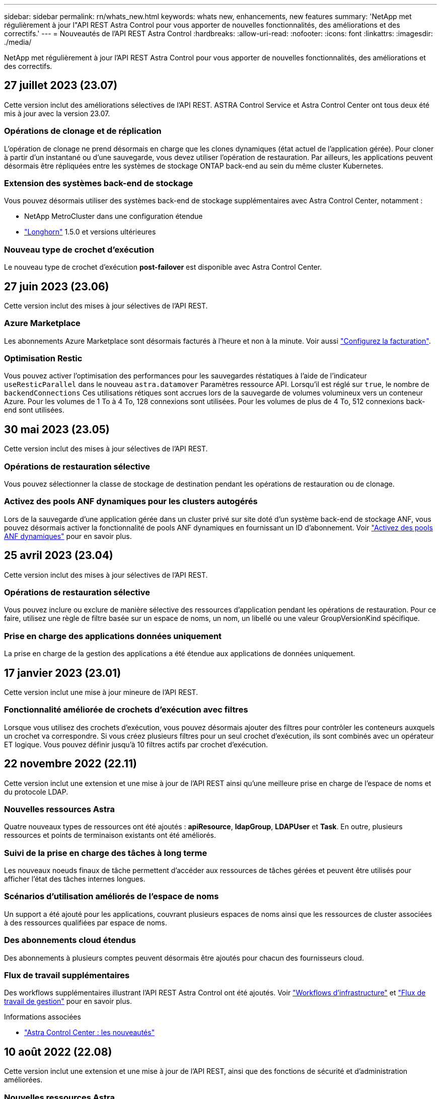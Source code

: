 ---
sidebar: sidebar 
permalink: rn/whats_new.html 
keywords: whats new, enhancements, new features 
summary: 'NetApp met régulièrement à jour l"API REST Astra Control pour vous apporter de nouvelles fonctionnalités, des améliorations et des correctifs.' 
---
= Nouveautés de l'API REST Astra Control
:hardbreaks:
:allow-uri-read: 
:nofooter: 
:icons: font
:linkattrs: 
:imagesdir: ./media/


[role="lead"]
NetApp met régulièrement à jour l'API REST Astra Control pour vous apporter de nouvelles fonctionnalités, des améliorations et des correctifs.



== 27 juillet 2023 (23.07)

Cette version inclut des améliorations sélectives de l'API REST. ASTRA Control Service et Astra Control Center ont tous deux été mis à jour avec la version 23.07.



=== Opérations de clonage et de réplication

L'opération de clonage ne prend désormais en charge que les clones dynamiques (état actuel de l'application gérée). Pour cloner à partir d'un instantané ou d'une sauvegarde, vous devez utiliser l'opération de restauration. Par ailleurs, les applications peuvent désormais être répliquées entre les systèmes de stockage ONTAP back-end au sein du même cluster Kubernetes.



=== Extension des systèmes back-end de stockage

Vous pouvez désormais utiliser des systèmes back-end de stockage supplémentaires avec Astra Control Center, notamment :

* NetApp MetroCluster dans une configuration étendue
* https://longhorn.io/["Longhorn"^] 1.5.0 et versions ultérieures




=== Nouveau type de crochet d'exécution

Le nouveau type de crochet d'exécution *post-failover* est disponible avec Astra Control Center.



== 27 juin 2023 (23.06)

Cette version inclut des mises à jour sélectives de l'API REST.



=== Azure Marketplace

Les abonnements Azure Marketplace sont désormais facturés à l'heure et non à la minute. Voir aussi https://docs.netapp.com/us-en/astra-control-service/use/set-up-billing.html["Configurez la facturation"^].



=== Optimisation Restic

Vous pouvez activer l'optimisation des performances pour les sauvegardes réstatiques à l'aide de l'indicateur `useResticParallel` dans le nouveau `astra.datamover` Paramètres ressource API. Lorsqu'il est réglé sur `true`, le nombre de `backendConnections` Ces utilisations rétiques sont accrues lors de la sauvegarde de volumes volumineux vers un conteneur Azure. Pour les volumes de 1 To à 4 To, 128 connexions sont utilisées. Pour les volumes de plus de 4 To, 512 connexions back-end sont utilisées.



== 30 mai 2023 (23.05)

Cette version inclut des mises à jour sélectives de l'API REST.



=== Opérations de restauration sélective

Vous pouvez sélectionner la classe de stockage de destination pendant les opérations de restauration ou de clonage.



=== Activez des pools ANF dynamiques pour les clusters autogérés

Lors de la sauvegarde d'une application gérée dans un cluster privé sur site doté d'un système back-end de stockage ANF, vous pouvez désormais activer la fonctionnalité de pools ANF dynamiques en fournissant un ID d'abonnement. Voir link:../workflows_infra/wf_enable_anf_dyn_pools.html["Activez des pools ANF dynamiques"] pour en savoir plus.



== 25 avril 2023 (23.04)

Cette version inclut des mises à jour sélectives de l'API REST.



=== Opérations de restauration sélective

Vous pouvez inclure ou exclure de manière sélective des ressources d'application pendant les opérations de restauration. Pour ce faire, utilisez une règle de filtre basée sur un espace de noms, un nom, un libellé ou une valeur GroupVersionKind spécifique.



=== Prise en charge des applications données uniquement

La prise en charge de la gestion des applications a été étendue aux applications de données uniquement.



== 17 janvier 2023 (23.01)

Cette version inclut une mise à jour mineure de l'API REST.



=== Fonctionnalité améliorée de crochets d'exécution avec filtres

Lorsque vous utilisez des crochets d'exécution, vous pouvez désormais ajouter des filtres pour contrôler les conteneurs auxquels un crochet va correspondre. Si vous créez plusieurs filtres pour un seul crochet d'exécution, ils sont combinés avec un opérateur ET logique. Vous pouvez définir jusqu'à 10 filtres actifs par crochet d'exécution.



== 22 novembre 2022 (22.11)

Cette version inclut une extension et une mise à jour de l'API REST ainsi qu'une meilleure prise en charge de l'espace de noms et du protocole LDAP.



=== Nouvelles ressources Astra

Quatre nouveaux types de ressources ont été ajoutés : *apiResource*, *ldapGroup*, *LDAPUser* et *Task*. En outre, plusieurs ressources et points de terminaison existants ont été améliorés.



=== Suivi de la prise en charge des tâches à long terme

Les nouveaux noeuds finaux de tâche permettent d'accéder aux ressources de tâches gérées et peuvent être utilisés pour afficher l'état des tâches internes longues.



=== Scénarios d'utilisation améliorés de l'espace de noms

Un support a été ajouté pour les applications, couvrant plusieurs espaces de noms ainsi que les ressources de cluster associées à des ressources qualifiées par espace de noms.



=== Des abonnements cloud étendus

Des abonnements à plusieurs comptes peuvent désormais être ajoutés pour chacun des fournisseurs cloud.



=== Flux de travail supplémentaires

Des workflows supplémentaires illustrant l'API REST Astra Control ont été ajoutés. Voir link:../workflows_infra/workflows_infra_before.html["Workflows d'infrastructure"] et link:../workflows/workflows_before.html["Flux de travail de gestion"] pour en savoir plus.

.Informations associées
* https://docs.netapp.com/us-en/astra-control-center/release-notes/whats-new.html["Astra Control Center : les nouveautés"^]




== 10 août 2022 (22.08)

Cette version inclut une extension et une mise à jour de l'API REST, ainsi que des fonctions de sécurité et d'administration améliorées.



=== Nouvelles ressources Astra

Trois nouveaux types de ressources ont été ajoutés : *certificat*, *Groupe* et *AppMirror*. En outre, les versions de plusieurs ressources existantes ont été mises à jour.



=== Authentification LDAP

Vous pouvez configurer Astra Control Center pour qu'il s'intègre à un serveur LDAP afin d'authentifier les utilisateurs Astra sélectionnés. Voir link:../workflows_infra/ldap_prepare.html["Configuration LDAP"] pour en savoir plus.



=== Crochet d'exécution amélioré

Le support pour les crochets d'exécution a été ajouté avec la version 21.12 de l'Astra Control. En plus des crochets d'exécution pré-instantané et post-instantané existants, vous pouvez désormais configurer les types de crochets d'exécution suivants avec la version 22.08 :

* Avant sauvegarde
* Post-sauvegarde
* Post-restauration


Astra Control permet désormais d'utiliser le même script pour plusieurs crochets d'exécution.



=== Réplication des applications à l'aide de SnapMirror

Vous pouvez désormais répliquer les données et les changements d'applications entre les clusters à l'aide de la technologie NetApp SnapMirror. Cette amélioration peut être utilisée pour améliorer la continuité de l'activité et les capacités de restauration.

.Informations associées
* https://docs.netapp.com/us-en/astra-control-center-2208/release-notes/whats-new.html["Astra Control Center 22.08 : les nouveautés"^]




== 26 avril 2022 (22.04)

Cette version inclut une extension et une mise à jour de l'API REST, ainsi que des fonctions de sécurité et d'administration améliorées.



=== Nouvelles ressources Astra

Deux nouveaux types de ressources ont été ajoutés : *Package* et *Upgrade*. De plus, les versions de plusieurs ressources existantes ont été mises à niveau.



=== RBAC amélioré avec granularité de l'espace de noms

Lors de la liaison d'un rôle à un utilisateur associé, vous pouvez limiter les espaces de noms auxquels l'utilisateur a accès. Voir la référence *role Binding API* et link:../additional/rbac.html["Sécurité RBAC"] pour en savoir plus.



=== Dépose du godet

Vous pouvez retirer un godet lorsqu'il n'est plus nécessaire ou qu'il ne fonctionne pas correctement.



=== Prise en charge de Cloud Volumes ONTAP

Cloud Volumes ONTAP est désormais pris en charge en tant que système back-end de stockage.



=== Autres améliorations produit

Plusieurs améliorations supplémentaires ont été apportées aux deux versions d'Astra Control, notamment :

* Entrée générique pour Astra Control Center
* Cluster privé à AKS
* Prise en charge de Kubernetes 1.22
* Prise en charge de la gamme VMware Tanzu


Consultez la page *Nouveautés* des sites de documentation Astra Control Center et Astra Control Service.

.Informations associées
* https://docs.netapp.com/us-en/astra-control-center-2204/release-notes/whats-new.html["Astra Control Center 22.04 : les nouveautés"^]




== 14 décembre 2021 (21.12)

Cette version inclut une extension de l'API REST ainsi qu'un changement dans la structure de documentation pour mieux prendre en charge l'évolution d'Astra Control à travers les mises à jour futures.



=== Documentation distincte sur l'automatisation Astra pour chaque version d'Astra Control

Chaque nouvelle version d'Astra Control comprend une API REST distincte qui a été améliorée et adaptée aux caractéristiques de cette version. La documentation relative à chaque version de l'API REST Astra Control est désormais disponible sur son propre site Web dédié et dans le référentiel de contenu GitHub associé. Le site principal du document https://docs.netapp.com/us-en/astra-automation/["Automatisation du contrôle d'Astra"^] contient toujours la documentation de la version la plus récente. Voir link:../aa-earlier-versions.html["Versions antérieures de la documentation Astra Control Automation"] pour plus d'informations sur les versions précédentes.



=== Extension des types de ressources REST

Le nombre de types de ressources REST a continué de s'étendre, en mettant l'accent sur les crochets d'exécution et les systèmes back-end de stockage. Les nouvelles ressources incluent : compte, crochet d'exécution, source de hook, outrepassement de point d'exécution, nœud de cluster, gestion du système de stockage back-end, de l'espace de noms, du périphérique de stockage et du nœud de stockage. Voir link:../endpoints/resources.html["Ressources"] pour en savoir plus.



=== Kit de développement logiciel NetApp Astra Control Python

Le kit de développement logiciel NetApp Astra Control Python est un pack open source qui facilite le développement du code d'automatisation pour votre environnement Astra Control. Au cœur du jeu de développement Astra, qui comprend un ensemble de classes pour extraire la complexité des appels de l'API REST. Il existe également un script de boîte à outils pour exécuter des tâches administratives spécifiques en enveloppant et en retirant les classes Python. Voir link:../python/astra_toolkits.html["Kit de développement logiciel NetApp Astra Control Python"] pour en savoir plus.

.Informations associées
* https://docs.netapp.com/us-en/astra-control-center-2112/release-notes/whats-new.html["Astra Control Center 21.12 : les nouveautés"^]




== 5 août 2021 (21.08)

Avec cette version, il introduit un nouveau modèle de déploiement Astra et un important élargissement de l'API REST.



=== Modèle de déploiement d'Astra Control Center

Outre l'offre Astra Control Service proposée en tant que service de cloud public, cette version inclut également le modèle de déploiement sur site d'Astra Control Center. Vous pouvez installer Astra Control Center sur votre site pour gérer votre environnement Kubernetes local. Les deux modèles de déploiement Astra Control partagent la même API REST, avec de légères différences notées dans la documentation.



=== Extension des types de ressources REST

Avec l'API REST Astra Control, le nombre de ressources accessibles est considérablement étendu. Un grand nombre de ces nouvelles ressources constituent le socle de l'offre Astra Control Center sur site. Les nouvelles ressources disponibles sont : ASUP, droit, fonctionnalité, licence, définition abonnement, compartiment, cloud, cluster, cluster géré, système back-end et classe de stockage. Voir link:../endpoints/resources.html["Ressources"] pour en savoir plus.



=== Terminaux supplémentaires prenant en charge un déploiement Astra

Outre les ressources REST étendues, plusieurs autres terminaux d'API sont disponibles pour prendre en charge le déploiement d'Astra Control.

Prise en charge d'OpenAPI:: Les noeuds finaux OpenAPI donnent accès au document JSON OpenAPI actuel et à d'autres ressources associées.
Prise en charge d'OpenMetrics:: Les noeuds finaux OpenMetrics fournissent un accès aux mesures du compte via la ressource OpenMetrics.


.Informations associées
* https://docs.netapp.com/us-en/astra-control-center-2108/release-notes/whats-new.html["Astra Control Center 21.08 : les nouveautés"^]




== 15 avril 2021 (21.04)

Cette version comprend de nouvelles fonctionnalités et améliorations suivantes.



=== Introduction de l'API REST

L'API REST Astra Control est disponible avec l'offre de service Astra Control. Sa création repose sur les technologies REST et les meilleures pratiques actuelles. Il constitue le socle de l'automatisation de vos déploiements Astra et inclut plusieurs fonctionnalités et avantages :

Ressources:: Quatorze types de ressources REST sont disponibles.
Accès au jeton d'API:: L'accès à l'API REST est assuré via un jeton d'accès à l'API que vous pouvez générer à partir de l'interface utilisateur Web Astra. Le jeton API fournit un accès sécurisé à l'API.
Prise en charge des collections:: Il existe un ensemble riche de paramètres de requête qui peuvent être utilisés pour accéder aux collections de ressources. Certaines opérations prises en charge incluent le filtrage, le tri et la pagination.

